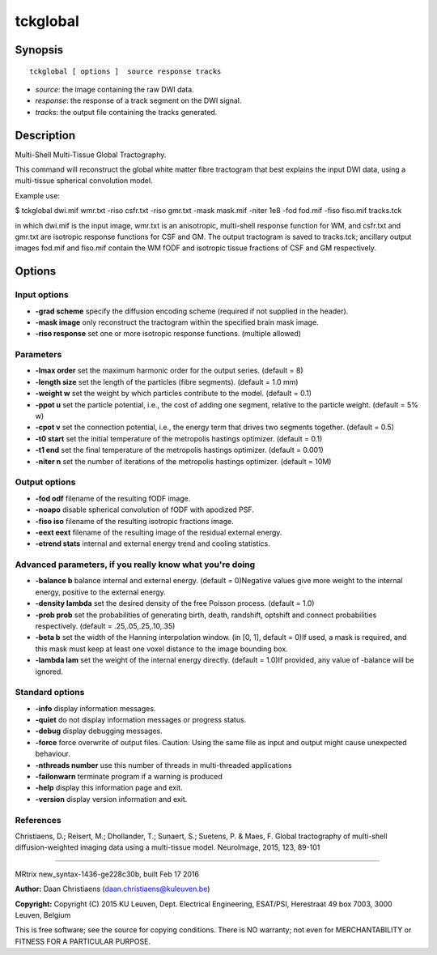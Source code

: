 tckglobal
===========

Synopsis
--------

::

    tckglobal [ options ]  source response tracks

-  *source*: the image containing the raw DWI data.
-  *response*: the response of a track segment on the DWI signal.
-  *tracks*: the output file containing the tracks generated.

Description
-----------

Multi-Shell Multi-Tissue Global Tractography.

This command will reconstruct the global white matter fibre tractogram
that best explains the input DWI data, using a multi-tissue spherical
convolution model.

Example use:

$ tckglobal dwi.mif wmr.txt -riso csfr.txt -riso gmr.txt -mask mask.mif
-niter 1e8 -fod fod.mif -fiso fiso.mif tracks.tck

in which dwi.mif is the input image, wmr.txt is an anisotropic,
multi-shell response function for WM, and csfr.txt and gmr.txt are
isotropic response functions for CSF and GM. The output tractogram is
saved to tracks.tck; ancillary output images fod.mif and fiso.mif
contain the WM fODF and isotropic tissue fractions of CSF and GM
respectively.

Options
-------

Input options
^^^^^^^^^^^^^

-  **-grad scheme** specify the diffusion encoding scheme (required if
   not supplied in the header).

-  **-mask image** only reconstruct the tractogram within the specified
   brain mask image.

-  **-riso response** set one or more isotropic response functions.
   (multiple allowed)

Parameters
^^^^^^^^^^

-  **-lmax order** set the maximum harmonic order for the output
   series. (default = 8)

-  **-length size** set the length of the particles (fibre segments).
   (default = 1.0 mm)

-  **-weight w** set the weight by which particles contribute to the
   model. (default = 0.1)

-  **-ppot u** set the particle potential, i.e., the cost of adding one
   segment, relative to the particle weight. (default = 5% w)

-  **-cpot v** set the connection potential, i.e., the energy term that
   drives two segments together. (default = 0.5)

-  **-t0 start** set the initial temperature of the metropolis hastings
   optimizer. (default = 0.1)

-  **-t1 end** set the final temperature of the metropolis hastings
   optimizer. (default = 0.001)

-  **-niter n** set the number of iterations of the metropolis hastings
   optimizer. (default = 10M)

Output options
^^^^^^^^^^^^^^

-  **-fod odf** filename of the resulting fODF image.

-  **-noapo** disable spherical convolution of fODF with apodized PSF.

-  **-fiso iso** filename of the resulting isotropic fractions image.

-  **-eext eext** filename of the resulting image of the residual
   external energy.

-  **-etrend stats** internal and external energy trend and cooling
   statistics.

Advanced parameters, if you really know what you're doing
^^^^^^^^^^^^^^^^^^^^^^^^^^^^^^^^^^^^^^^^^^^^^^^^^^^^^^^^^

-  **-balance b** balance internal and external energy. (default =
   0)Negative values give more weight to the internal energy, positive
   to the external energy.

-  **-density lambda** set the desired density of the free Poisson
   process. (default = 1.0)

-  **-prob prob** set the probabilities of generating birth, death,
   randshift, optshift and connect probabilities respectively. (default
   = .25,.05,.25,.10,.35)

-  **-beta b** set the width of the Hanning interpolation window. (in
   [0, 1], default = 0)If used, a mask is required, and this mask must
   keep at least one voxel distance to the image bounding box.

-  **-lambda lam** set the weight of the internal energy directly.
   (default = 1.0)If provided, any value of -balance will be ignored.

Standard options
^^^^^^^^^^^^^^^^

-  **-info** display information messages.

-  **-quiet** do not display information messages or progress status.

-  **-debug** display debugging messages.

-  **-force** force overwrite of output files. Caution: Using the same
   file as input and output might cause unexpected behaviour.

-  **-nthreads number** use this number of threads in multi-threaded
   applications

-  **-failonwarn** terminate program if a warning is produced

-  **-help** display this information page and exit.

-  **-version** display version information and exit.

References
^^^^^^^^^^

Christiaens, D.; Reisert, M.; Dhollander, T.; Sunaert, S.; Suetens, P. &
Maes, F. Global tractography of multi-shell diffusion-weighted imaging
data using a multi-tissue model. NeuroImage, 2015, 123, 89-101

--------------

MRtrix new_syntax-1436-ge228c30b, built Feb 17 2016

**Author:** Daan Christiaens (daan.christiaens@kuleuven.be)

**Copyright:** Copyright (C) 2015 KU Leuven, Dept. Electrical
Engineering, ESAT/PSI, Herestraat 49 box 7003, 3000 Leuven, Belgium

This is free software; see the source for copying conditions. There is
NO warranty; not even for MERCHANTABILITY or FITNESS FOR A PARTICULAR
PURPOSE.
